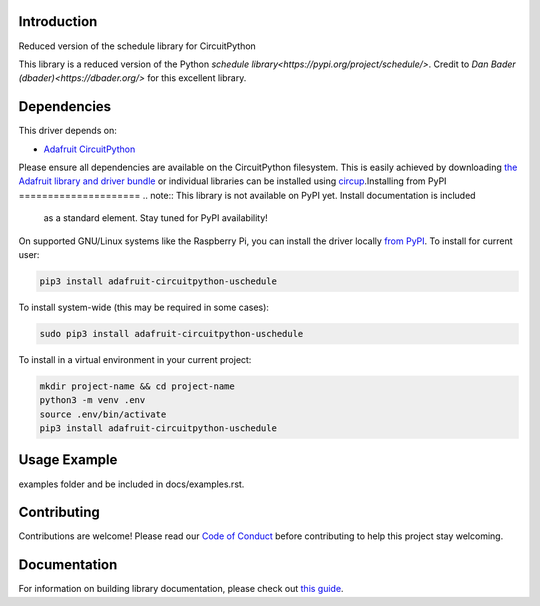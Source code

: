 Introduction
============


.. image:: https://readthedocs.org/projects/circuitpython-uschedule/badge/?version=latest
    :target: https://circuitpython-uschedule.readthedocs.io/
    :alt: Documentation Status


.. image:: https://img.shields.io/discord/327254708534116352.svg
    :target: https://adafru.it/discord
    :alt: Discord


.. image:: https://github.com/cognitivegears/CircuitPython_uschedule/workflows/Build%20CI/badge.svg
    :target: https://github.com/cognitivegears/CircuitPython_uschedule/actions
    :alt: Build Status


.. image:: https://img.shields.io/badge/code%20style-black-000000.svg
    :target: https://github.com/psf/black
    :alt: Code Style: Black

Reduced version of the schedule library for CircuitPython

This library is a reduced version of the Python `schedule
library<https://pypi.org/project/schedule/>`. Credit to `Dan Bader
(dbader)<https://dbader.org/>` for
this excellent library.


Dependencies
=============
This driver depends on:

* `Adafruit CircuitPython <https://github.com/adafruit/circuitpython>`_

Please ensure all dependencies are available on the CircuitPython filesystem.
This is easily achieved by downloading
`the Adafruit library and driver bundle <https://circuitpython.org/libraries>`_
or individual libraries can be installed using
`circup <https://github.com/adafruit/circup>`_.Installing from PyPI
=====================
.. note:: This library is not available on PyPI yet. Install documentation is included
   as a standard element. Stay tuned for PyPI availability!

.. todo:: Remove the above note if PyPI version is/will be available at time of release.

On supported GNU/Linux systems like the Raspberry Pi, you can install the driver locally `from
PyPI <https://pypi.org/project/adafruit-circuitpython-uschedule/>`_.
To install for current user:

.. code-block:: shell

    pip3 install adafruit-circuitpython-uschedule

To install system-wide (this may be required in some cases):

.. code-block:: shell

    sudo pip3 install adafruit-circuitpython-uschedule

To install in a virtual environment in your current project:

.. code-block:: shell

    mkdir project-name && cd project-name
    python3 -m venv .env
    source .env/bin/activate
    pip3 install adafruit-circuitpython-uschedule



Usage Example
=============

.. todo:: Add a quick, simple example. It and other examples should live in the
examples folder and be included in docs/examples.rst.

Contributing
============

Contributions are welcome! Please read our `Code of Conduct
<https://github.com/cognitivegears/CircuitPython_uschedule/blob/main/CODE_OF_CONDUCT.md>`_
before contributing to help this project stay welcoming.

Documentation
=============

For information on building library documentation, please check out
`this guide <https://learn.adafruit.com/creating-and-sharing-a-circuitpython-library/sharing-our-docs-on-readthedocs#sphinx-5-1>`_.

